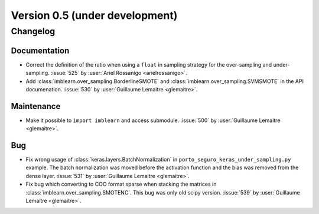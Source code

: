 .. _changes_0_5:

Version 0.5 (under development)
===============================

Changelog
---------

Documentation
.............

- Correct the definition of the ratio when using a ``float`` in sampling
  strategy for the over-sampling and under-sampling.
  :issue:`525` by :user:`Ariel Rossanigo <arielrossanigo>`.

- Add :class:`imblearn.over_sampling.BorderlineSMOTE` and
  :class:`imblearn.over_sampling.SVMSMOTE` in the API documenation.
  :issue:`530` by :user:`Guillaume Lemaitre <glemaitre>`.

Maintenance
...........

- Make it possible to ``import imblearn`` and access submodule.
  :issue:`500` by :user:`Guillaume Lemaitre <glemaitre>`.

Bug
...

- Fix wrong usage of :class:`keras.layers.BatchNormalization` in
  ``porto_seguro_keras_under_sampling.py`` example. The batch normalization
  was moved before the activation function and the bias was removed from the
  dense layer.
  :issue:`531` by :user:`Guillaume Lemaitre <glemaitre>`.

- Fix bug which converting to COO format sparse when stacking the matrices in
  :class:`imblearn.over_sampling.SMOTENC`. This bug was only old scipy version.
  :issue:`539` by :user:`Guillaume Lemaitre <glemaitre>`.
